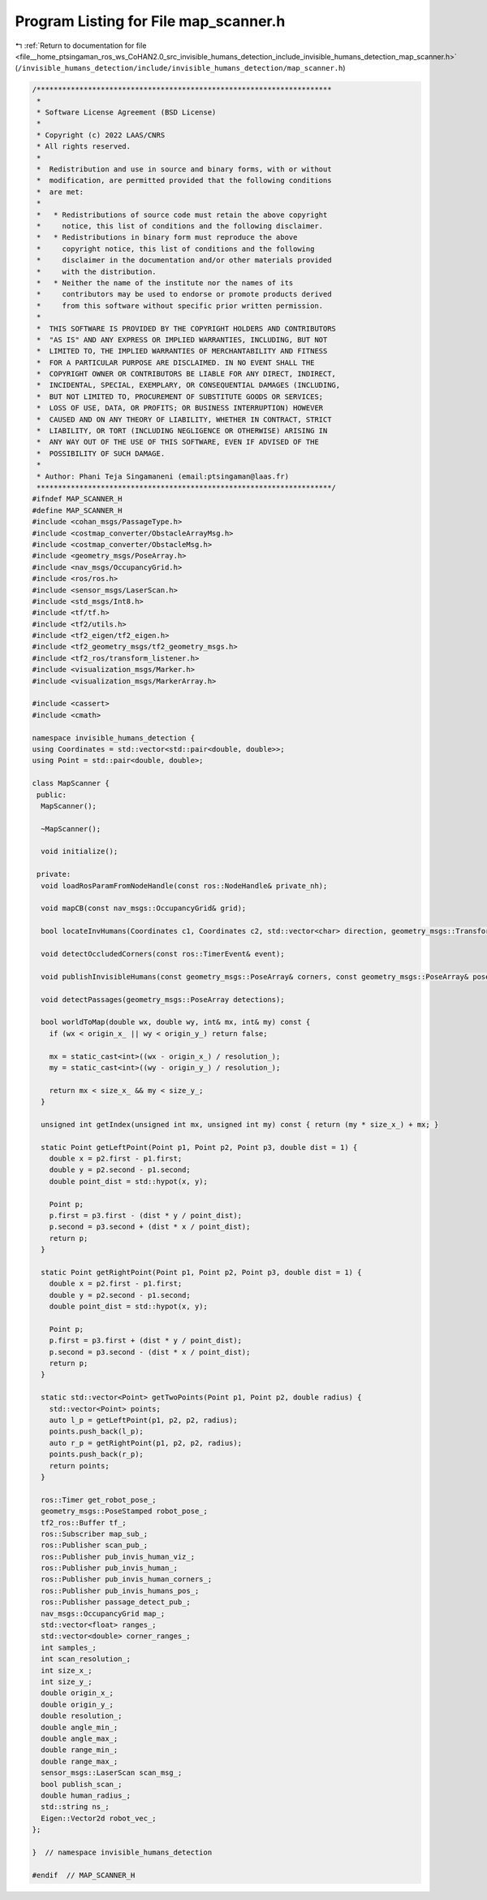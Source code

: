 
.. _program_listing_file__home_ptsingaman_ros_ws_CoHAN2.0_src_invisible_humans_detection_include_invisible_humans_detection_map_scanner.h:

Program Listing for File map_scanner.h
======================================

|exhale_lsh| :ref:`Return to documentation for file <file__home_ptsingaman_ros_ws_CoHAN2.0_src_invisible_humans_detection_include_invisible_humans_detection_map_scanner.h>` (``/invisible_humans_detection/include/invisible_humans_detection/map_scanner.h``)

.. |exhale_lsh| unicode:: U+021B0 .. UPWARDS ARROW WITH TIP LEFTWARDS

.. code-block:: cpp

   /*********************************************************************
    *
    * Software License Agreement (BSD License)
    *
    * Copyright (c) 2022 LAAS/CNRS
    * All rights reserved.
    *
    *  Redistribution and use in source and binary forms, with or without
    *  modification, are permitted provided that the following conditions
    *  are met:
    *
    *   * Redistributions of source code must retain the above copyright
    *     notice, this list of conditions and the following disclaimer.
    *   * Redistributions in binary form must reproduce the above
    *     copyright notice, this list of conditions and the following
    *     disclaimer in the documentation and/or other materials provided
    *     with the distribution.
    *   * Neither the name of the institute nor the names of its
    *     contributors may be used to endorse or promote products derived
    *     from this software without specific prior written permission.
    *
    *  THIS SOFTWARE IS PROVIDED BY THE COPYRIGHT HOLDERS AND CONTRIBUTORS
    *  "AS IS" AND ANY EXPRESS OR IMPLIED WARRANTIES, INCLUDING, BUT NOT
    *  LIMITED TO, THE IMPLIED WARRANTIES OF MERCHANTABILITY AND FITNESS
    *  FOR A PARTICULAR PURPOSE ARE DISCLAIMED. IN NO EVENT SHALL THE
    *  COPYRIGHT OWNER OR CONTRIBUTORS BE LIABLE FOR ANY DIRECT, INDIRECT,
    *  INCIDENTAL, SPECIAL, EXEMPLARY, OR CONSEQUENTIAL DAMAGES (INCLUDING,
    *  BUT NOT LIMITED TO, PROCUREMENT OF SUBSTITUTE GOODS OR SERVICES;
    *  LOSS OF USE, DATA, OR PROFITS; OR BUSINESS INTERRUPTION) HOWEVER
    *  CAUSED AND ON ANY THEORY OF LIABILITY, WHETHER IN CONTRACT, STRICT
    *  LIABILITY, OR TORT (INCLUDING NEGLIGENCE OR OTHERWISE) ARISING IN
    *  ANY WAY OUT OF THE USE OF THIS SOFTWARE, EVEN IF ADVISED OF THE
    *  POSSIBILITY OF SUCH DAMAGE.
    *
    * Author: Phani Teja Singamaneni (email:ptsingaman@laas.fr)
    *********************************************************************/
   #ifndef MAP_SCANNER_H
   #define MAP_SCANNER_H
   #include <cohan_msgs/PassageType.h>
   #include <costmap_converter/ObstacleArrayMsg.h>
   #include <costmap_converter/ObstacleMsg.h>
   #include <geometry_msgs/PoseArray.h>
   #include <nav_msgs/OccupancyGrid.h>
   #include <ros/ros.h>
   #include <sensor_msgs/LaserScan.h>
   #include <std_msgs/Int8.h>
   #include <tf/tf.h>
   #include <tf2/utils.h>
   #include <tf2_eigen/tf2_eigen.h>
   #include <tf2_geometry_msgs/tf2_geometry_msgs.h>
   #include <tf2_ros/transform_listener.h>
   #include <visualization_msgs/Marker.h>
   #include <visualization_msgs/MarkerArray.h>
   
   #include <cassert>
   #include <cmath>
   
   namespace invisible_humans_detection {
   using Coordinates = std::vector<std::pair<double, double>>;
   using Point = std::pair<double, double>;
   
   class MapScanner {
    public:
     MapScanner();
   
     ~MapScanner();
   
     void initialize();
   
    private:
     void loadRosParamFromNodeHandle(const ros::NodeHandle& private_nh);
   
     void mapCB(const nav_msgs::OccupancyGrid& grid);
   
     bool locateInvHumans(Coordinates c1, Coordinates c2, std::vector<char> direction, geometry_msgs::TransformStamped& footprint_transform);
   
     void detectOccludedCorners(const ros::TimerEvent& event);
   
     void publishInvisibleHumans(const geometry_msgs::PoseArray& corners, const geometry_msgs::PoseArray& poses, std::vector<std::vector<double>>& inv_humans);
   
     void detectPassages(geometry_msgs::PoseArray detections);
   
     bool worldToMap(double wx, double wy, int& mx, int& my) const {
       if (wx < origin_x_ || wy < origin_y_) return false;
   
       mx = static_cast<int>((wx - origin_x_) / resolution_);
       my = static_cast<int>((wy - origin_y_) / resolution_);
   
       return mx < size_x_ && my < size_y_;
     }
   
     unsigned int getIndex(unsigned int mx, unsigned int my) const { return (my * size_x_) + mx; }
   
     static Point getLeftPoint(Point p1, Point p2, Point p3, double dist = 1) {
       double x = p2.first - p1.first;
       double y = p2.second - p1.second;
       double point_dist = std::hypot(x, y);
   
       Point p;
       p.first = p3.first - (dist * y / point_dist);
       p.second = p3.second + (dist * x / point_dist);
       return p;
     }
   
     static Point getRightPoint(Point p1, Point p2, Point p3, double dist = 1) {
       double x = p2.first - p1.first;
       double y = p2.second - p1.second;
       double point_dist = std::hypot(x, y);
   
       Point p;
       p.first = p3.first + (dist * y / point_dist);
       p.second = p3.second - (dist * x / point_dist);
       return p;
     }
   
     static std::vector<Point> getTwoPoints(Point p1, Point p2, double radius) {
       std::vector<Point> points;
       auto l_p = getLeftPoint(p1, p2, p2, radius);
       points.push_back(l_p);
       auto r_p = getRightPoint(p1, p2, p2, radius);
       points.push_back(r_p);
       return points;
     }
   
     ros::Timer get_robot_pose_;               
     geometry_msgs::PoseStamped robot_pose_;   
     tf2_ros::Buffer tf_;                      
     ros::Subscriber map_sub_;                 
     ros::Publisher scan_pub_;                 
     ros::Publisher pub_invis_human_viz_;      
     ros::Publisher pub_invis_human_;          
     ros::Publisher pub_invis_human_corners_;  
     ros::Publisher pub_invis_humans_pos_;     
     ros::Publisher passage_detect_pub_;       
     nav_msgs::OccupancyGrid map_;             
     std::vector<float> ranges_;               
     std::vector<double> corner_ranges_;       
     int samples_;                             
     int scan_resolution_;                     
     int size_x_;                              
     int size_y_;                              
     double origin_x_;                         
     double origin_y_;                         
     double resolution_;                       
     double angle_min_;                        
     double angle_max_;                        
     double range_min_;                        
     double range_max_;                        
     sensor_msgs::LaserScan scan_msg_;         
     bool publish_scan_;                       
     double human_radius_;                     
     std::string ns_;                          
     Eigen::Vector2d robot_vec_;               
   };
   
   }  // namespace invisible_humans_detection
   
   #endif  // MAP_SCANNER_H
